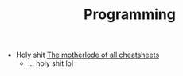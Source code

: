 :PROPERTIES:
:ID:       4cdfd5a2-08db-4816-ab24-c044f2ff1dd9
:END:
#+TITLE: Programming
#+DESCRIPTION: General Info On Programming
#+TAGS:

+ Holy shit [[https://www.cheat-sheets.org/][The motherlode of all cheatsheets]]
  - ... holy shit lol
